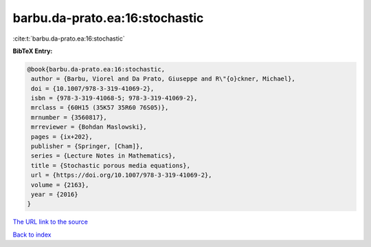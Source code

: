 barbu.da-prato.ea:16:stochastic
===============================

:cite:t:`barbu.da-prato.ea:16:stochastic`

**BibTeX Entry:**

.. code-block:: bibtex

   @book{barbu.da-prato.ea:16:stochastic,
    author = {Barbu, Viorel and Da Prato, Giuseppe and R\"{o}ckner, Michael},
    doi = {10.1007/978-3-319-41069-2},
    isbn = {978-3-319-41068-5; 978-3-319-41069-2},
    mrclass = {60H15 (35K57 35R60 76S05)},
    mrnumber = {3560817},
    mrreviewer = {Bohdan Maslowski},
    pages = {ix+202},
    publisher = {Springer, [Cham]},
    series = {Lecture Notes in Mathematics},
    title = {Stochastic porous media equations},
    url = {https://doi.org/10.1007/978-3-319-41069-2},
    volume = {2163},
    year = {2016}
   }
`The URL link to the source <ttps://doi.org/10.1007/978-3-319-41069-2}>`_


`Back to index <../By-Cite-Keys.html>`_
